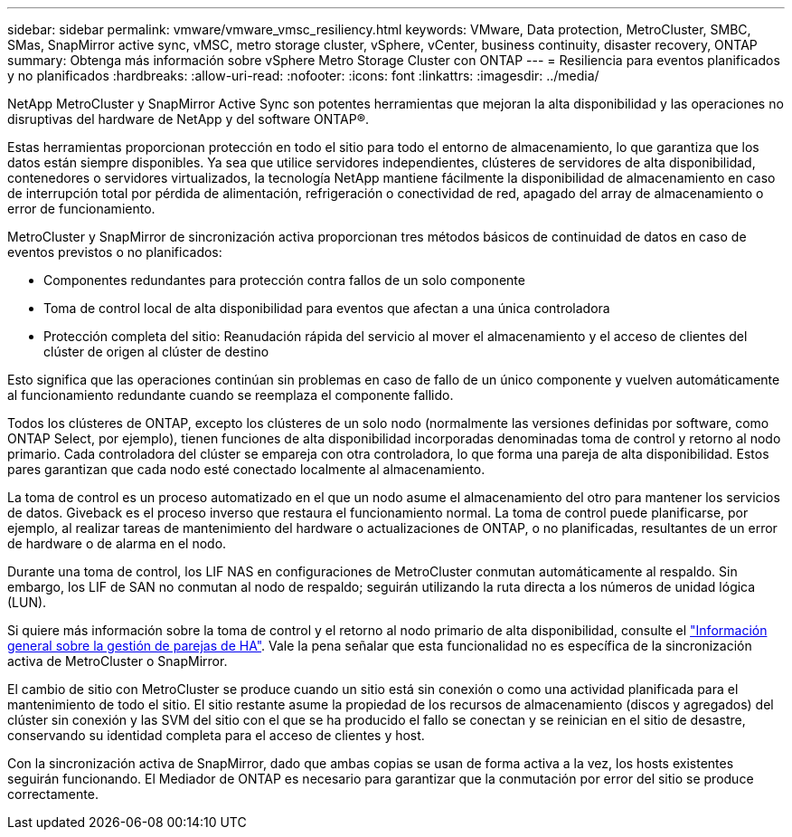 ---
sidebar: sidebar 
permalink: vmware/vmware_vmsc_resiliency.html 
keywords: VMware, Data protection, MetroCluster, SMBC, SMas, SnapMirror active sync, vMSC, metro storage cluster, vSphere, vCenter, business continuity, disaster recovery, ONTAP 
summary: Obtenga más información sobre vSphere Metro Storage Cluster con ONTAP 
---
= Resiliencia para eventos planificados y no planificados
:hardbreaks:
:allow-uri-read: 
:nofooter: 
:icons: font
:linkattrs: 
:imagesdir: ../media/


[role="lead"]
NetApp MetroCluster y SnapMirror Active Sync son potentes herramientas que mejoran la alta disponibilidad y las operaciones no disruptivas del hardware de NetApp y del software ONTAP®.

Estas herramientas proporcionan protección en todo el sitio para todo el entorno de almacenamiento, lo que garantiza que los datos están siempre disponibles. Ya sea que utilice servidores independientes, clústeres de servidores de alta disponibilidad, contenedores o servidores virtualizados, la tecnología NetApp mantiene fácilmente la disponibilidad de almacenamiento en caso de interrupción total por pérdida de alimentación, refrigeración o conectividad de red, apagado del array de almacenamiento o error de funcionamiento.

MetroCluster y SnapMirror de sincronización activa proporcionan tres métodos básicos de continuidad de datos en caso de eventos previstos o no planificados:

* Componentes redundantes para protección contra fallos de un solo componente
* Toma de control local de alta disponibilidad para eventos que afectan a una única controladora
* Protección completa del sitio: Reanudación rápida del servicio al mover el almacenamiento y el acceso de clientes del clúster de origen al clúster de destino


Esto significa que las operaciones continúan sin problemas en caso de fallo de un único componente y vuelven automáticamente al funcionamiento redundante cuando se reemplaza el componente fallido.

Todos los clústeres de ONTAP, excepto los clústeres de un solo nodo (normalmente las versiones definidas por software, como ONTAP Select, por ejemplo), tienen funciones de alta disponibilidad incorporadas denominadas toma de control y retorno al nodo primario. Cada controladora del clúster se empareja con otra controladora, lo que forma una pareja de alta disponibilidad. Estos pares garantizan que cada nodo esté conectado localmente al almacenamiento.

La toma de control es un proceso automatizado en el que un nodo asume el almacenamiento del otro para mantener los servicios de datos. Giveback es el proceso inverso que restaura el funcionamiento normal. La toma de control puede planificarse, por ejemplo, al realizar tareas de mantenimiento del hardware o actualizaciones de ONTAP, o no planificadas, resultantes de un error de hardware o de alarma en el nodo.

Durante una toma de control, los LIF NAS en configuraciones de MetroCluster conmutan automáticamente al respaldo. Sin embargo, los LIF de SAN no conmutan al nodo de respaldo; seguirán utilizando la ruta directa a los números de unidad lógica (LUN).

Si quiere más información sobre la toma de control y el retorno al nodo primario de alta disponibilidad, consulte el https://docs.netapp.com/us-en/ontap/high-availability/index.html["Información general sobre la gestión de parejas de HA"]. Vale la pena señalar que esta funcionalidad no es específica de la sincronización activa de MetroCluster o SnapMirror.

El cambio de sitio con MetroCluster se produce cuando un sitio está sin conexión o como una actividad planificada para el mantenimiento de todo el sitio. El sitio restante asume la propiedad de los recursos de almacenamiento (discos y agregados) del clúster sin conexión y las SVM del sitio con el que se ha producido el fallo se conectan y se reinician en el sitio de desastre, conservando su identidad completa para el acceso de clientes y host.

Con la sincronización activa de SnapMirror, dado que ambas copias se usan de forma activa a la vez, los hosts existentes seguirán funcionando. El Mediador de ONTAP es necesario para garantizar que la conmutación por error del sitio se produce correctamente.
